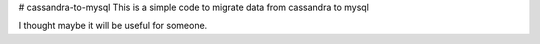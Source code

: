 # cassandra-to-mysql
This is a simple code to migrate data from cassandra to mysql

I thought maybe it will be useful for someone.
